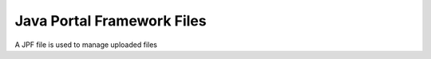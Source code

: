 Java Portal Framework Files
===========================

A JPF file is used to manage uploaded files
